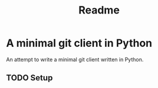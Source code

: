 #+title: Readme
* A minimal git client in Python
An attempt to write a minimal git client written in Python.

** TODO Setup
